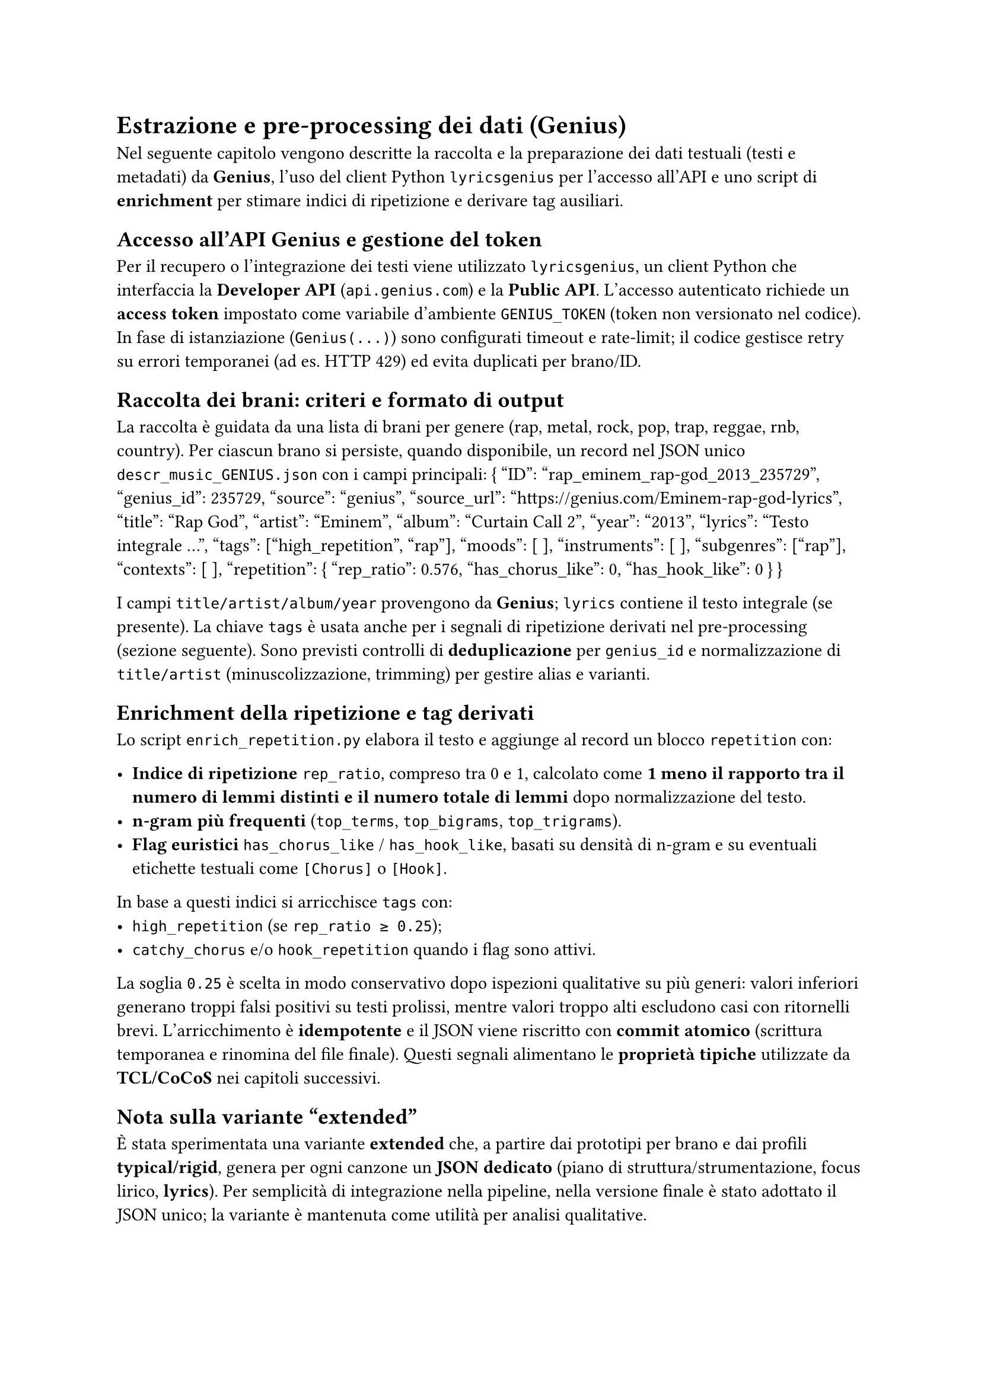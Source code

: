 = Estrazione e pre-processing dei dati (Genius)

Nel seguente capitolo vengono descritte la raccolta e la preparazione dei dati testuali (testi e metadati) da *Genius*, l’uso del client Python `lyricsgenius` per l’accesso all’API e uno script di *enrichment* per stimare indici di ripetizione e derivare tag ausiliari.

== Accesso all’API Genius e gestione del token
Per il recupero o l’integrazione dei testi viene utilizzato `lyricsgenius`, un client Python che interfaccia la *Developer API* (`api.genius.com`) e la *Public API*. L’accesso autenticato richiede un *access token* impostato come variabile d’ambiente `GENIUS_TOKEN` (token non versionato nel codice). In fase di istanziazione (`Genius(...)`) sono configurati timeout e rate-limit; il codice gestisce retry su errori temporanei (ad es. HTTP 429) ed evita duplicati per brano/ID.

== Raccolta dei brani: criteri e formato di output
La raccolta è guidata da una lista di brani per genere (rap, metal, rock, pop, trap, reggae, rnb, country). Per ciascun brano si persiste, quando disponibile, un record nel JSON unico `descr_music_GENIUS.json` con i campi principali:
{
  "ID": "rap_eminem_rap-god_2013_235729",
  "genius_id": 235729,
  "source": "genius",
  "source_url": "https://genius.com/Eminem-rap-god-lyrics",
  "title": "Rap God",
  "artist": "Eminem",
  "album": "Curtain Call 2",
  "year": "2013",
  "lyrics": "Testo integrale ...",
  "tags": ["high_repetition", "rap"],
  "moods": [ ],
  "instruments": [ ],
  "subgenres": ["rap"],
  "contexts": [ ],
  "repetition": { "rep_ratio": 0.576, "has_chorus_like": 0, "has_hook_like": 0 }
}

I campi `title/artist/album/year` provengono da *Genius*; `lyrics` contiene il testo integrale (se presente). La chiave `tags` è usata anche per i segnali di ripetizione derivati nel pre-processing (sezione seguente). Sono previsti controlli di *deduplicazione* per `genius_id` e normalizzazione di `title/artist` (minuscolizzazione, trimming) per gestire alias e varianti.


== Enrichment della ripetizione e tag derivati
Lo script `enrich_repetition.py` elabora il testo e aggiunge al record un blocco `repetition` con:

- *Indice di ripetizione* `rep_ratio`, compreso tra 0 e 1, calcolato come *1 meno il rapporto tra il numero di lemmi distinti e il numero totale di lemmi* dopo normalizzazione del testo.
- *n-gram più frequenti* (`top_terms`, `top_bigrams`, `top_trigrams`).
- *Flag euristici* `has_chorus_like` / `has_hook_like`, basati su densità di n-gram e su eventuali etichette testuali come `[Chorus]` o `[Hook]`.

In base a questi indici si arricchisce `tags` con:
- `high_repetition` (se `rep_ratio ≥ 0.25`);
- `catchy_chorus` e/o `hook_repetition` quando i flag sono attivi.

La soglia `0.25` è scelta in modo conservativo dopo ispezioni qualitative su più generi: valori inferiori generano troppi falsi positivi su testi prolissi, mentre valori troppo alti escludono casi con ritornelli brevi.  
L’arricchimento è *idempotente* e il JSON viene riscritto con *commit atomico* (scrittura temporanea e rinomina del file finale).  
Questi segnali alimentano le *proprietà tipiche* utilizzate da *TCL/CoCoS* nei capitoli successivi.

== Nota sulla variante “extended”

È stata sperimentata una variante *extended* che, a partire dai prototipi per brano e dai profili *typical/rigid*, genera per ogni canzone un *JSON dedicato* (piano di struttura/strumentazione, focus lirico, *lyrics*).  
Per semplicità di integrazione nella pipeline, nella versione finale è stato adottato il JSON unico; la variante è mantenuta come utilità per analisi qualitative.

